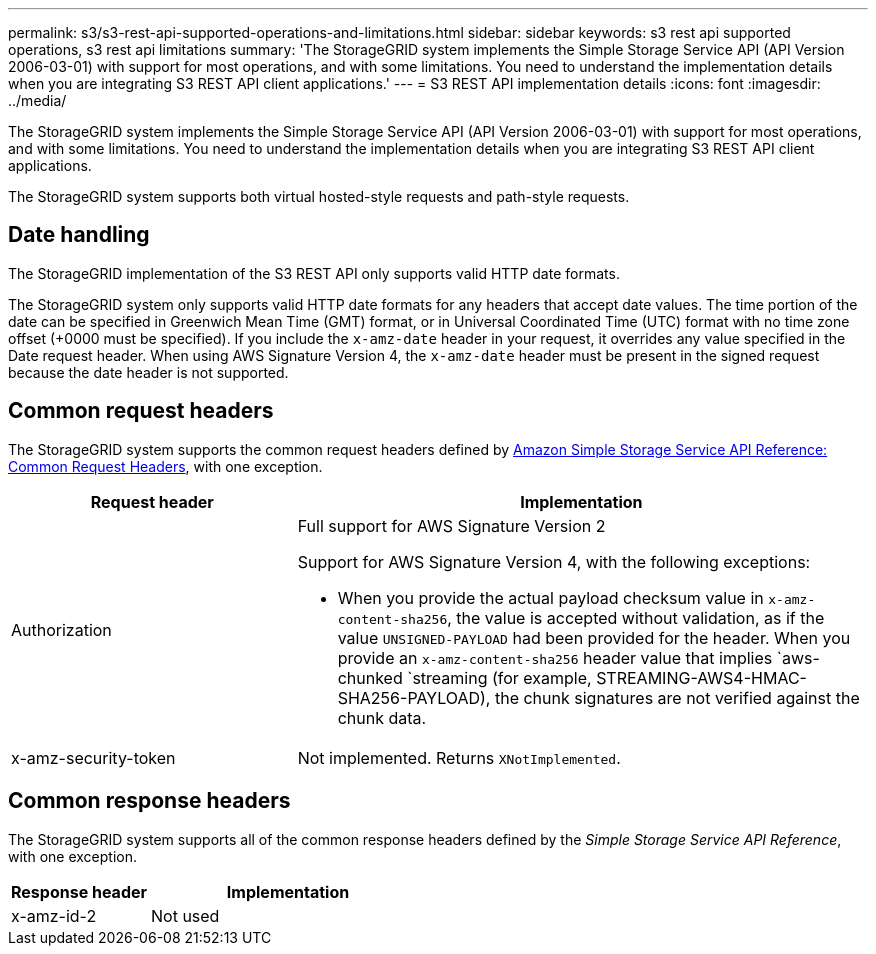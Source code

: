 ---
permalink: s3/s3-rest-api-supported-operations-and-limitations.html
sidebar: sidebar
keywords: s3 rest api supported operations, s3 rest api limitations
summary: 'The StorageGRID system implements the Simple Storage Service API (API Version 2006-03-01) with support for most operations, and with some limitations. You need to understand the implementation details when you are integrating S3 REST API client applications.'
---
= S3 REST API implementation details
:icons: font
:imagesdir: ../media/

[.lead]
The StorageGRID system implements the Simple Storage Service API (API Version 2006-03-01) with support for most operations, and with some limitations. You need to understand the implementation details when you are integrating S3 REST API client applications.

The StorageGRID system supports both virtual hosted-style requests and path-style requests.

== Date handling

The StorageGRID implementation of the S3 REST API only supports valid HTTP date formats.

The StorageGRID system only supports valid HTTP date formats for any headers that accept date values. The time portion of the date can be specified in Greenwich Mean Time (GMT) format, or in Universal Coordinated Time (UTC) format with no time zone offset (+0000 must be specified). If you include the `x-amz-date` header in your request, it overrides any value specified in the Date request header. When using AWS Signature Version 4, the `x-amz-date` header must be present in the signed request because the date header is not supported.

== Common request headers

The StorageGRID system supports the common request headers defined by https://docs.aws.amazon.com/AmazonS3/latest/API/RESTCommonRequestHeaders.html[Amazon Simple Storage Service API Reference: Common Request Headers^], with one exception.

[cols="1a,2a" options="header"]
|===
| Request header| Implementation
a|
Authorization
a|
Full support for AWS Signature Version 2

Support for AWS Signature Version 4, with the following exceptions:

* When you provide the actual payload checksum value in `x-amz-content-sha256`, the value is accepted without validation, as if the value `UNSIGNED-PAYLOAD` had been provided for the header. When you provide an `x-amz-content-sha256` header value that implies `aws-chunked `streaming (for example, STREAMING-AWS4-HMAC-SHA256-PAYLOAD), the chunk signatures are not verified against the chunk data.

a|
x-amz-security-token
a|
Not implemented. Returns `XNotImplemented`.
|===

== Common response headers

The StorageGRID system supports all of the common response headers defined by the _Simple Storage Service API Reference_, with one exception.

[cols="1a,2a" options="header"]
|===
| Response header| Implementation
a|
x-amz-id-2
a|
Not used
|===

// 2024 AUG 29, SGRIDDOC-92